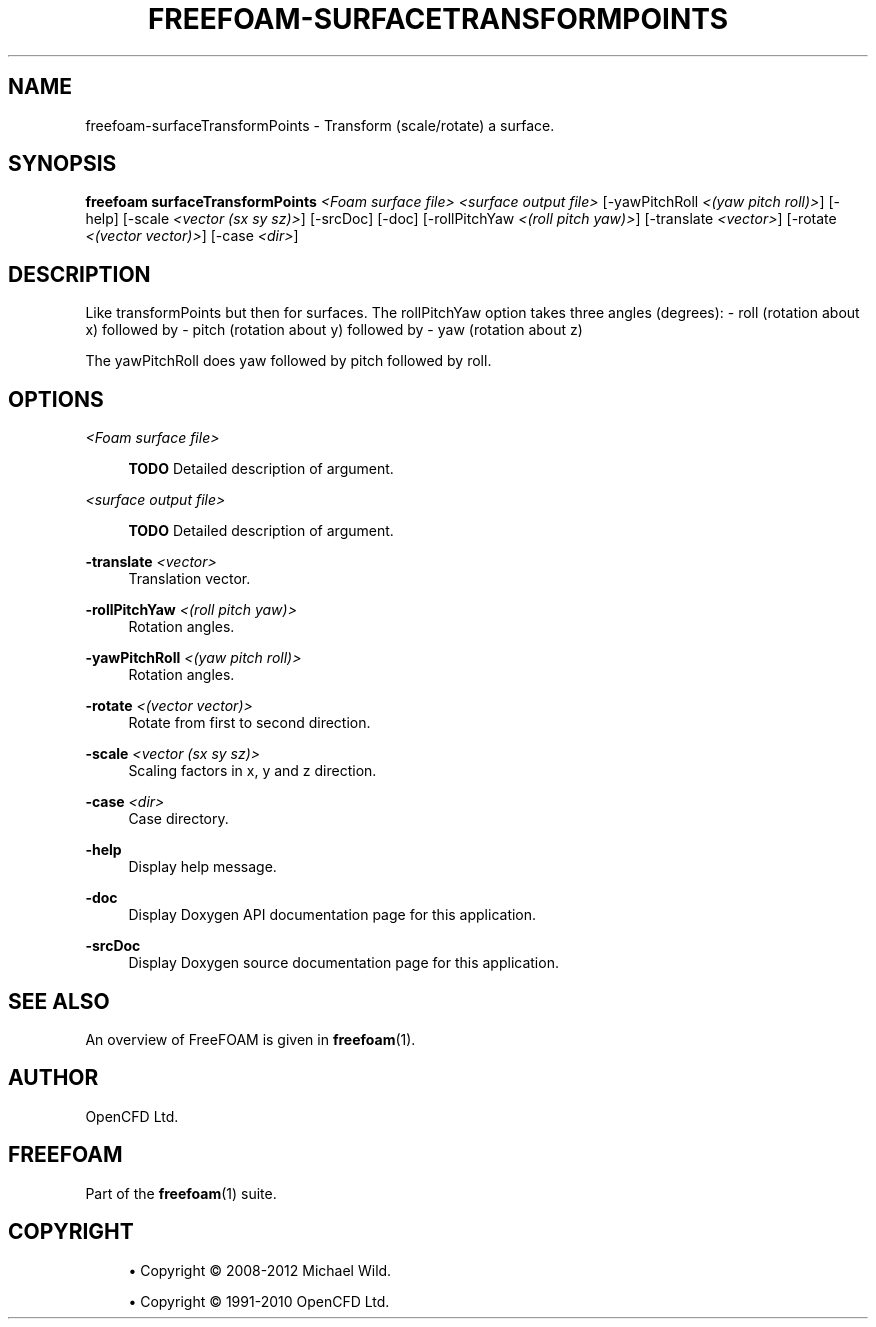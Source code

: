 '\" t
.\"     Title: freefoam-surfacetransformpoints
.\"    Author: [see the "AUTHOR" section]
.\" Generator: DocBook XSL Stylesheets v1.75.2 <http://docbook.sf.net/>
.\"      Date: 05/14/2012
.\"    Manual: FreeFOAM Manual
.\"    Source: FreeFOAM 0.1.0
.\"  Language: English
.\"
.TH "FREEFOAM\-SURFACETRANSFORMPOINTS" "1" "05/14/2012" "FreeFOAM 0\&.1\&.0" "FreeFOAM Manual"
.\" -----------------------------------------------------------------
.\" * Define some portability stuff
.\" -----------------------------------------------------------------
.\" ~~~~~~~~~~~~~~~~~~~~~~~~~~~~~~~~~~~~~~~~~~~~~~~~~~~~~~~~~~~~~~~~~
.\" http://bugs.debian.org/507673
.\" http://lists.gnu.org/archive/html/groff/2009-02/msg00013.html
.\" ~~~~~~~~~~~~~~~~~~~~~~~~~~~~~~~~~~~~~~~~~~~~~~~~~~~~~~~~~~~~~~~~~
.ie \n(.g .ds Aq \(aq
.el       .ds Aq '
.\" -----------------------------------------------------------------
.\" * set default formatting
.\" -----------------------------------------------------------------
.\" disable hyphenation
.nh
.\" disable justification (adjust text to left margin only)
.ad l
.\" -----------------------------------------------------------------
.\" * MAIN CONTENT STARTS HERE *
.\" -----------------------------------------------------------------
.SH "NAME"
freefoam-surfaceTransformPoints \- Transform (scale/rotate) a surface\&.
.SH "SYNOPSIS"
.sp
\fBfreefoam surfaceTransformPoints\fR \fI<Foam surface file>\fR \fI<surface output file>\fR [\-yawPitchRoll \fI<(yaw pitch roll)>\fR] [\-help] [\-scale \fI<vector (sx sy sz)>\fR] [\-srcDoc] [\-doc] [\-rollPitchYaw \fI<(roll pitch yaw)>\fR] [\-translate \fI<vector>\fR] [\-rotate \fI<(vector vector)>\fR] [\-case \fI<dir>\fR]
.SH "DESCRIPTION"
.sp
Like transformPoints but then for surfaces\&. The rollPitchYaw option takes three angles (degrees): \- roll (rotation about x) followed by \- pitch (rotation about y) followed by \- yaw (rotation about z)
.sp
The yawPitchRoll does yaw followed by pitch followed by roll\&.
.SH "OPTIONS"
.PP
\fI<Foam surface file>\fR
.RS 4

\fBTODO\fR
Detailed description of argument\&.
.RE
.PP
\fI<surface output file>\fR
.RS 4

\fBTODO\fR
Detailed description of argument\&.
.RE
.PP
\fB\-translate\fR \fI<vector>\fR
.RS 4
Translation vector\&.
.RE
.PP
\fB\-rollPitchYaw\fR \fI<(roll pitch yaw)>\fR
.RS 4
Rotation angles\&.
.RE
.PP
\fB\-yawPitchRoll\fR \fI<(yaw pitch roll)>\fR
.RS 4
Rotation angles\&.
.RE
.PP
\fB\-rotate\fR \fI<(vector vector)>\fR
.RS 4
Rotate from first to second direction\&.
.RE
.PP
\fB\-scale\fR \fI<vector (sx sy sz)>\fR
.RS 4
Scaling factors in x, y and z direction\&.
.RE
.PP
\fB\-case\fR \fI<dir>\fR
.RS 4
Case directory\&.
.RE
.PP
\fB\-help\fR
.RS 4
Display help message\&.
.RE
.PP
\fB\-doc\fR
.RS 4
Display Doxygen API documentation page for this application\&.
.RE
.PP
\fB\-srcDoc\fR
.RS 4
Display Doxygen source documentation page for this application\&.
.RE
.SH "SEE ALSO"
.sp
An overview of FreeFOAM is given in \fBfreefoam\fR(1)\&.
.SH "AUTHOR"
.sp
OpenCFD Ltd\&.
.SH "FREEFOAM"
.sp
Part of the \fBfreefoam\fR(1) suite\&.
.SH "COPYRIGHT"
.sp
.RS 4
.ie n \{\
\h'-04'\(bu\h'+03'\c
.\}
.el \{\
.sp -1
.IP \(bu 2.3
.\}
Copyright \(co 2008\-2012 Michael Wild\&.
.RE
.sp
.RS 4
.ie n \{\
\h'-04'\(bu\h'+03'\c
.\}
.el \{\
.sp -1
.IP \(bu 2.3
.\}
Copyright \(co 1991\-2010 OpenCFD Ltd\&.
.RE
